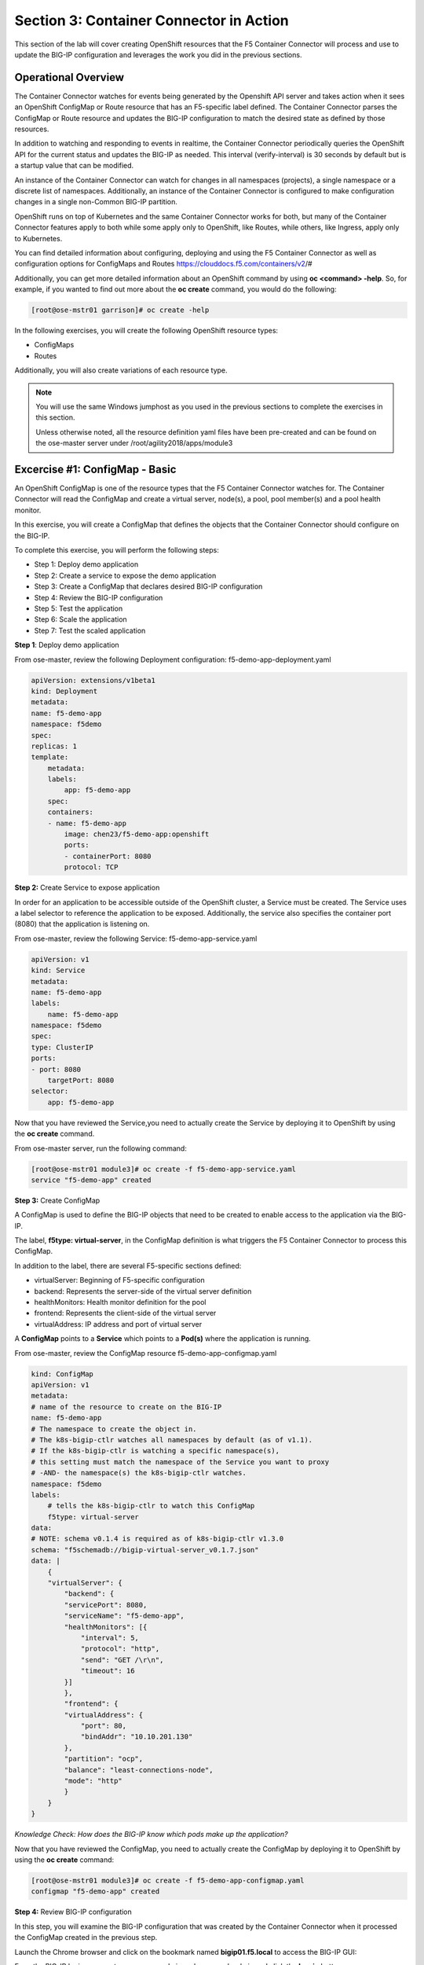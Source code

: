 Section 3: Container Connector in Action
========================================

This section of the lab will cover creating OpenShift resources that the F5 Container Connector will process and use to update the BIG-IP configuration and leverages the work you did in the previous sections.


Operational Overview
---------------------
The Container Connector watches for events being generated by the Openshift API server and takes action when it sees an OpenShift ConfigMap or Route resource that has an F5-specific label defined.  The Container Connector parses the ConfigMap or Route resource
and updates the BIG-IP configuration to match the desired state as defined by those resources.

In addition to watching and responding to events in realtime, the Container Connector periodically queries the OpenShift API for the current status and updates the BIG-IP as needed.  This interval (verify-interval) is 30 seconds by default but is a startup value that can be modified.

An instance of the Container Connector can watch for changes in all namespaces (projects), a single namespace or a discrete list of namespaces.  Additionally, an instance of the Container Connector is configured to make configuration changes in a single non-Common BIG-IP partition.

OpenShift runs on top of Kubernetes and the same Container Connector works for both, but many of the Container Connector features apply to both while some apply only to OpenShift, like Routes, while others, like Ingress, apply only to Kubernetes.

You can find detailed information about configuring, deploying and using the F5 Container Connector as well as configuration options for ConfigMaps and Routes
https://clouddocs.f5.com/containers/v2/#

Additionally, you can get more detailed information about an OpenShift command by using **oc <command> -help**.  So, for example, if you wanted to find out more about the **oc create** command, you would do the following:


.. code-block:: console

    [root@ose-mstr01 garrison]# oc create -help




In the following exercises, you will create the following OpenShift resource types:

* ConfigMaps
* Routes

Additionally, you will also create variations of each resource type.

.. NOTE::

    You will use the same Windows jumphost as you used in the previous sections to complete the exercises in this section.

    Unless otherwise noted, all the resource definition yaml files have been pre-created and can be found on the ose-master server under /root/agility2018/apps/module3



Excercise #1: ConfigMap - Basic
-------------------------------

An OpenShift ConfigMap is one of the resource types that the F5 Container Connector watches for.  The Container Connector will read the ConfigMap
and create a virtual server, node(s), a pool, pool member(s) and a pool health monitor.

In this exercise, you will create a ConfigMap that defines the objects that the Container Connector should configure on the BIG-IP.

To complete this exercise, you will perform the following steps:

* Step 1: Deploy demo application
* Step 2: Create a service to expose the demo application
* Step 3: Create a ConfigMap that declares desired BIG-IP configuration
* Step 4: Review the BIG-IP configuration
* Step 5: Test the application
* Step 6: Scale the application
* Step 7: Test the scaled application


**Step 1**: Deploy demo application

From ose-master, review the following Deployment configuration: f5-demo-app-deployment.yaml

.. code-block:: console

    apiVersion: extensions/v1beta1
    kind: Deployment
    metadata:
    name: f5-demo-app
    namespace: f5demo
    spec:
    replicas: 1
    template:
        metadata:
        labels:
            app: f5-demo-app
        spec:
        containers:
        - name: f5-demo-app
            image: chen23/f5-demo-app:openshift
            ports:
            - containerPort: 8080
            protocol: TCP


**Step 2:** Create Service to expose application

In order for an application to be accessible outside of the OpenShift cluster, a Service must be created.  The Service uses a label selector to reference the application to be exposed.  Additionally, the service also specifies the container port (8080) that the application is listening on.

From ose-master, review the following Service: f5-demo-app-service.yaml

.. code-block:: console

    apiVersion: v1
    kind: Service
    metadata:
    name: f5-demo-app
    labels:
        name: f5-demo-app
    namespace: f5demo
    spec:
    type: ClusterIP
    ports:
    - port: 8080
        targetPort: 8080
    selector:
        app: f5-demo-app

Now that you have reviewed the Service,you need to actually create the Service by deploying it to OpenShift by using the **oc create** command.

From ose-master server, run the following command:

.. code-block:: console

    [root@ose-mstr01 module3]# oc create -f f5-demo-app-service.yaml
    service "f5-demo-app" created



**Step 3:** Create ConfigMap

A ConfigMap is used to define the BIG-IP objects that need to be created to enable access to the application via the BIG-IP.

The label, **f5type: virtual-server**, in the ConfigMap definition is what triggers the F5 Container Connector to process this ConfigMap.

In addition to the label, there are several F5-specific sections defined:

* virtualServer: Beginning of F5-specific configuration
* backend: Represents the server-side of the virtual server definition
* healthMonitors: Health monitor definition for the pool
* frontend: Represents the client-side of the virtual server
* virtualAddress: IP address and port of virtual server

A **ConfigMap** points to a **Service** which points to a **Pod(s)** where the application is running.

From ose-master, review the ConfigMap resource f5-demo-app-configmap.yaml

.. code-block:: console

    kind: ConfigMap
    apiVersion: v1
    metadata:
    # name of the resource to create on the BIG-IP
    name: f5-demo-app
    # The namespace to create the object in.
    # The k8s-bigip-ctlr watches all namespaces by default (as of v1.1).
    # If the k8s-bigip-ctlr is watching a specific namespace(s),
    # this setting must match the namespace of the Service you want to proxy
    # -AND- the namespace(s) the k8s-bigip-ctlr watches.
    namespace: f5demo
    labels:
        # tells the k8s-bigip-ctlr to watch this ConfigMap
        f5type: virtual-server
    data:
    # NOTE: schema v0.1.4 is required as of k8s-bigip-ctlr v1.3.0
    schema: "f5schemadb://bigip-virtual-server_v0.1.7.json"
    data: |
        {
        "virtualServer": {
            "backend": {
            "servicePort": 8080,
            "serviceName": "f5-demo-app",
            "healthMonitors": [{
                "interval": 5,
                "protocol": "http",
                "send": "GET /\r\n",
                "timeout": 16
            }]
            },
            "frontend": {
            "virtualAddress": {
                "port": 80,
                "bindAddr": "10.10.201.130"
            },
            "partition": "ocp",
            "balance": "least-connections-node",
            "mode": "http"
            }
        }
    }


*Knowledge Check: How does the BIG-IP know which pods make up the application?*


Now that you have reviewed the ConfigMap, you need to actually create the ConfigMap by deploying it to OpenShift by using the **oc create** command:

.. code-block:: console

    [root@ose-mstr01 module3]# oc create -f f5-demo-app-configmap.yaml
    configmap "f5-demo-app" created



**Step 4:** Review BIG-IP configuration

In this step, you will examine the BIG-IP configuration that was created by the Container Connector when it processed the ConfigMap created in the previous step.

Launch the Chrome browser and click on the bookmark named **bigip01.f5.local** to access the BIG-IP GUI:

.. image:: /_static/class5/module3/bigip01-bookmark.png

From the BIG-IP login page, enter username=admin and password=admin and click the **Log in** button:

.. image:: /_static/class5/module3/bigip01-login-page.png

Navigate to **Local Traffic -> Network Map** and change the partition to **ocp** using the dropdown in the upper right.  The network map view shows a virtual server, pool and pool member. All of these objects were created by the Container Connector using the declarations defined in the ConfigMap.

.. image:: /_static/class5/module3/bigip01-network-map-cfgmap.png

*Knowledge Check: In the network map view, what OpenShift object type does the pool member IP address represent?  How was the IP address assigned?*

To view the IP address of the virtual server, hover your cursor over the name of the virtual server:

.. image:: /_static/class5/module3/bigip01-vs-ip-hover.png

*Knowledge Check: What OpenShift resource type was used to define the virtual server IP address?*


**Step 5:** Test the application

In this step, you will use the Chrome browser to access the application you previously deployed to OpenShift.

Open a new browser tab and enter the IP address assigned to the virtual server in to the address bar:

.. image:: /_static/class5/module3/f5-demo-app-url.png

On the application page, the **Server IP** is the pool member (pod) IP address; the **Server Port** is the port of the virtual server; and the **Client IP** is the IP address of the Windows jumphost you are using.

**Step 6:** Scale the application

The application deployed in step #1 is a single replica (instance).  In this step,you are going to increase the number of replicas and then check the BIG-IP configuration to see what's changed.

When the deployment replica count is scaled up or scaled down, an OpenShift event is generated and the Container Connector sees the event and adds or removes pool members as appropriate.

To scale the number of replicas, you will use the OpenShift **oc scale** command.  You will be scaling the demo app deployment and so You first need to get the name of the deployment.

From ose-master, issue the following command:

.. code-block:: console

    [root@ose-mstr01 ~]# oc get deployment
    NAME          DESIRED   CURRENT   UP-TO-DATE   AVAILABLE   AGE
    my-frontend   1         1         1            1           2m


You can see from the output that the deployment is named **my-frontend** an you will use that name for the next command.

From the ose-master host, entering the following command to set the replica count for the deployment to 10 instances:

.. code-block:: console

    [root@ose-mstr01 ~]# oc scale --replicas=10 deployment/my-frontend
    deployment "my-frontend" scaled


**Step XX:** Review the BIG-IP configuration

In this step, you will examine the BIG-IP configuration for changes that occured after the application was scaled up.

Navigate to **Local Traffic -> Network Map** and change the partition to **ocp** using the dropdown in the upper right.

. image:: /_static/class5/module3/bigip01-network-map-scaled.png

*Knowledge Check: How many pool members are shown in the network map view?  What do you think would happen if you scaled the deployment back to one replica?*


**Step 7:** Test the scaled application

In this step, you will use the Chrome browser to access the application that you scaled to 10 replicas in the previous step.

Open a new Chrome browser tab and enter the IP address assigned to the virtual server in to the address bar:

.. image:: /_static/class5/module3/f5-demo-app-url.png

If you reload the page every few seconds, you should see the **Server IP** address change.  Because there is more than one instance of the application running, the BIG-IP load balances the application traffic amongst multiple pods.  


**Step XX:** Cleanup deployed resources

In this step, you will remove the OpenShift Deployment, Service and ConfigMap resources you created in the previous steps using the OpenShift **oc delete** command.

From ose-master server, issue the following commands:

.. code-block:: console

    [root@ose-mstr01 tmp]# oc delete -f f5-demo-app-configmap.yaml
    configmap "f5-demo-app" deleted

    [root@ose-mstr01 tmp]# oc delete -f f5-demo-app-deployment.yaml
    deployment "f5-demo-app" deleted

    [root@ose-mstr01 module3]# oc delete -f f5-demo-app-service.yaml
    service "f5-demo-app" deleted   
    




Excercise #2: Route - Basic
---------------------------

An OpenShift Route is one of the resource types that the F5 Container Connector watches for.  A Route defines a hostname or URI mapping to an application.  For example, the hostname "customer.example.com" could map to the application "customer", hostname "catalog.example.com", might map to the application "catalog", etc.

Similarily, a Route can refer to a URI path so, for example, the URI path "/customer" might map to the application called "customer" and URI path "/catalog",
might map to the application called "catalog".  If a Route only specifies URI paths, the Route applies to all HTTP request hostnames.

Additionally, a Route can refer to both a hostname and a URI path.

The F5 Container Connector reads the Route resource and creates a virtual server, node(s), a pool per route path and pool members.  Additionally, the Container Connector creates a layer 7 BIG-IP traffic policy and associates it with the virtual server.  This layer 7 traffic policy evaluates the hostname or URI path from the request and forwards the traffic to the pool associated with that path.

A **Route** points to a **Service(s)** which points to a **Pod(s)** where the application is running.

.. NOTE:: 

    All Route resources share two virtual servers:

    * **ose-vserver** for HTTP traffic, and
    * **https-ose-vserver** for HTTPS traffic

    The Container Connector assigns the names shown above by default. To set set custom names, define route-http-vserver and route-https-vserver in the BIG-IP Container Connector Deployment.  Please see the documentation at: http://clouddocs.f5.com for more details.


To complete this exercise, you will perform the following steps:

* Step 1: Deploy demo application and associated Service
* Step 2: Create a Route that defines routing rules based on hostname
* Step 3: Review the BIG-IP configuration

**Step 1:** Deploy demo application and its associated Service

In the previous exercise, you created the Deployment and Service separately. This step demonstrates creating both the Deployment and the Service from a single configuration file.  A separator of 3 dashes (---) is used to separate one resource definition from next resource definition. 


From ose-master, review the following deployment: f5-demo-app-route-deployment.yaml

.. code-block:: console

    apiVersion: extensions/v1beta1
    kind: Deployment
    metadata:
    name: f5-demo-app-route
    spec:
    replicas: 1
    template:
        metadata:
        labels:
            app: f5-demo-app-route
        spec:
        containers:
        - name: f5-demo-app-route
            image: chen23/f5-demo-app:openshift
            ports:
            - containerPort: 8080
            protocol: TCP
    ---
    apiVersion: v1
    kind: Service
    metadata:
    name: f5-demo-app-route
    labels:
        name: f5-demo-app-route
    namespace: f5demo
    spec:
    type: ClusterIP
    ports:
    - port: 8080
        targetPort: 8080
    selector:
        app: f5-demo-app-route


Now that you have reviewed the Deployment, you need to actually create it by deploying it to OpenShift by using the **oc create** command:

.. code-block:: console

    [root@ose-mstr01 tmp]# oc create -f f5-demo-app-route-deployment.yaml
    deployment "f5-demo-app-route" created
    service "f5-demo-app-route" created



**Step 2:** Create OpenShift Route

In this step, you will create an OpenShift Route.

From ose-master server, review the following Route: f5-demo-app-route-route.yaml

.. code-block:: console

    apiVersion: v1
    kind: Route
    metadata:
    labels:
        name: front-end-route
    name: front-end-route
    namespace: f5demo
    annotations:
        # Specify a supported BIG-IP load balancing mode
        virtual-server.f5.com/balance: least-connections-node
        virtual-server.f5.com/health: |
        [
            {
            "path": "mysite.f5demo.com/",
            "send": "HTTP GET /",
            "interval": 5,
            "timeout": 10
            }
        ]
    spec:
    host: mysite.f5demo.com
    path: "/"
    port:
        targetPort: 80
    to:
        kind: Service
        name: front-end

*Knowledge Check: How does the Container Connector know what application the Route refers to?*


Now that you have reviewed the Route, you need to actually create it by deploying it to OpenShift by using the **oc create** command:

.. code-block:: console

    [root@ose-mstr01 tmp]# oc create -f f5-demo-app-route-route.yaml
    route "f5-demo-app-route" created


**Step 3:** Review the BIG-IP configuration

In this step, you will examine the BIG-IP configuration for changes that occured after the the OpenShift Route was deployoed.

Using the Chrome browser, navigate to **Local Traffic -> Network Map** and change the partition to **ocp** using the dropdown in the upper right.

. image:: /_static/class5/module3/bigip01-network-map-route.png

The network map view shows two virtual servers that were created by the Container Connector when it procssed the Route resource created in the previous step.  One virtual server is for HTTP client traffic and the other virtual server is for HTTPS client traffic.

To view the IP address of the virtual server, hover your cursor over the virtual server named **ocp-vserver**

.. image:: /_static/class5/module3/bigip01-route-vs-hover.png

*Knowledge Check: Which OpenShift resource type defines the names of the two virtual servers?*

Next, you will view the traffic policy that was created by the Container Connector when it processed the OpenShift Route.

Navigate to **Local Traffic -> Policies -> Policy List** and change the partition to **ocp** using the dropdown in the upper right.

. image:: /_static/class5/module3/bigip01-route-policy-list.png

Click on the traffic policy listed uner **Published Policies** to view the policy page for the selected policy:

. image:: /_static/class5/module3/bigip01-route-policy.png

Next, click on the rule name listed under the **Rules** section of the policy page to view the rule page for the selected rule:

. image:: /_static/class5/module3/bigip01-route-rule.png

On the rule page, review the configuration of the rule and note the match condition and rule action settings.

*Knowledge Check: Which OpenShift resource type defines the hostname to match against?*


**Step 5:** Test the application

In this step, you will use the Chrome browser to access the application you previously deployed.

Because the Route resource you created specifies a hostname for the path, you will need to use a hostname instead of an IP address to access the demo application.

Open a new Chrome browser tab and enter the hostname **mysite.f5demo.com** in to the address bar:

.. image:: /_static/class5/module3/f5-demo-app-route.png

On the application page, the **Server IP** is the pool member (pod) IP address; the **Server Port** is the port of the virtual server; and the **Client IP** is the IP address of the Windows jumphost you are using.


**Step XX:** Cleanup deployed resources

In this step, you will remove the Deployment, Service and Route resources you created in the previous steps using the OpenShift **oc delete** command.

From ose-master server, issue the following commands:

.. code-block:: console

    [root@ose-mstr01 tmp]# oc delete -f f5-demo-app-route-route.yaml
    route "f5-demo-app-route" deleted

    [root@ose-mstr01 tmp]# oc delete -f f5-demo-app-route-deployment.yaml
    deployment "f5-demo-app-route" deleted
    service "f5-demo-app-route" deleted





Excercise #3: Route - Blue/Green Testing
-----------------------------------------

The F5 Container Connector supports Blue/Green application testing e.g testing two different versions of the same application, by using the **weight** parameter of OpenShift Routes.  The **weight** parameter allows you to establish relative ratios between application **Blue* and application **Green**. So, for example, if the first route specifies a weight of 20 and the second a weight of 10, the application associated with the first route will get twice the number of requests as the application associated with the second route.

Just as in the previous excercise, the F5 Container Connector reads the Route resource and creates a virtual server, node(s), a pool per route path and pool members.

However, in order to support Blue/Green testing using OpenShift Routes, the Container Connector creates an iRule and a datagroup on the BIG-IP Troubleshooting handles the connection routing based on the assigned weights.

.. NOTE::

    At smaller request volumes, the ratio of requests to the **Blue** application and the requests to the **Green** application may not match the relative weights assigned in the OpenShift Route.  However, as the number of requests increases, the ratio of requests between the **Blue** application and the **Green** application should closely match the weights assigned in the OpenShift Route.


To complete this exercise, you will perform the following steps:

* Step 1: Deploy version 1 and version 2 of demo application and their related Services
* Step 2: Create an OpenShift Route for Blue/Green testing
* Step 3: Review BIG-IP configuration
* Step 4: Test the application
* Step 5: 


**Step 1:** Deploy version 1 and version 2 of demo application and their associated Services

From ose-master, review the following deployment: f5-demo-app-bg-deployment.yaml 

.. code-block:: console

    apiVersion: extensions/v1beta1
    kind: Deployment
    metadata:
    name: node-blue
    namespace: f5demo
    spec:
    replicas: 1
    template:
        metadata:
        labels:
            run: node-blue
        spec:
        containers:
        - image: "chen23/f5-demo-app"
            env:
            - name: F5DEMO_APP
            value: "website"
            - name: F5DEMO_NODENAME
            value: "Node Blue (No SSL)"
            - name: F5DEMO_NODENAME_SSL
            value: "Node Blue (SSL)"
            - name: F5DEMO_COLOR
            value: "0000FF"
            - name: F5DEMO_COLOR_SSL
            value: "0000FF"
            imagePullPolicy: IfNotPresent
            name: node-blue
            ports:
            - containerPort: 80
            - containerPort: 443
            protocol: TCP

    ---

    apiVersion: v1
    kind: Service
    metadata:
    name: node-blue
    labels:
        run: node-blue
    namespace: f5demo
    spec:
    ports:
    - port: 80
        protocol: TCP
        targetPort: 80
        name: http
    - port: 443
        protocol: TCP
        targetPort: 443
        name: https
    type: ClusterIP
    selector:
        run: node-blue

    ---

    apiVersion: extensions/v1beta1
    kind: Deployment
    metadata:
    name: node-green
    namespace: f5demo
    spec:
    replicas: 1
    template:
        metadata:
        labels:
            run: node-green
        spec:
        containers:
        - image: "chen23/f5-demo-app"
            env:
            - name: F5DEMO_APP
            value: "website"
            - name: F5DEMO_NODENAME
            value: "Node Green (No SSL)"
            - name: F5DEMO_COLOR
            value: "99FF99"
            - name: F5DEMO_NODENAME_SSL
            value: "Node Green (SSL)"
            - name: F5DEMO_COLOR_SSL
            value: "00FF00"
            imagePullPolicy: IfNotPresent
            name: node-green
            ports:
            - containerPort: 80
            - containerPort: 443
            protocol: TCP

    ---

    apiVersion: v1
    kind: Service
    metadata:
    name: node-green
    labels:
        run: node-green
    spec:
    ports:
    - port: 80
        protocol: TCP
        targetPort: 80
        name: http
    type: ClusterIP
    selector:
        run: node-green

Now that you have reviewed the Deployment, you need to actually create it by deploying it to OpenShift by using the **oc create** command:

.. code-block:: console

    [root@ose-mstr01 tmp]# oc create -f f5-demo-app-bg-deployment.yaml
    deployment "node-blue" created
    service "node-blue" created
    deployment "node-green" created
    service "node-green" created



**Step 2:** Create OpenShift Route for Blue/Green Testing

The basic Route example from the previous excercise only included one path.  In order to support Blue/Green application testing, a Route must be created that has two paths.  In OpenShift, the second (and subsequent) path is defined in the **alternateBackends** section of a Route resource.

From ose-master, review the following Route: app-route-ab.yaml

.. code-block:: console

    apiVersion: v1
    kind: Route
    metadata:
    labels:
        name: f5-demo-app-bg-route
    name: f5-demo-app-bg-route
    namespace: f5demo
    annotations:
        # Specify a supported BIG-IP load balancing mode
        virtual-server.f5.com/balance: least-connections-node
        virtual-server.f5.com/health: |
        [
            {
            "path": "mysite-bg.f5demo.com/",
            "send": "HTTP GET /",
            "interval": 5,
            "timeout": 10
            }
        ]
    spec:
    host: mysite-bg.f5demo.com
    path: "/"
    port:
        targetPort: 80
    to:
        kind: Service
        name: node-blue
        weight: 20
    alternateBackends:
    - kind: Service
        name: node-green
        weight: 10

Note how the Route resource refers to two different services: The first service is for the **Blue** application with a weight of 20 and the second service is for the **Green** application with a weight of 10.

*Knowledge Check: How many requests will the **Blue** application receive relative to the **Green** application?*

Now that you have reviewed the Route, you need to actually create it by deploying it to OpenShift by using the **oc create** command:

.. code-block:: console

    [root@ose-mstr01 module3]# oc create -f f5-demo-app-bg-route.yaml
    route "f5-demo-app-bg-route" created

Verify that the Route was successfully creating by using the OpenShift **oc get route** command.  Note that, under the **SERVICES** column, the two applications are listed along with their request distribution percentages.

.. code-block:: console

    [root@ose-mstr01 tmp]# oc get route
    NAME                   HOST/PORT              PATH      SERVICES                         PORT      TERMINATION   WILDCARD
    f5-demo-app-bg-route   mysite-bg.f5demo.com   /         node-blue(66%),node-green(33%)   80                      None


*Knowledge Check: What would the Route percentages be if the weights were 10 and 40?*


**Step 3:** Review BIG-IP configuration

In this step, you will examine the BIG-IP configuration for changes made by the Container Connector after the the OpenShift Route was deployoed.

Using the Chrome web browser, navigate to **Local Traffic -> Pools -> Pool List** and change the partition to **ocp** using the dropdown in the upper right.

. image:: /_static/class5/module3/bigip01-route-bg-pool.png

Note that there are two pools defined: one pool for the **Blue** application and a second pool for the **Green** application. Additionally, the Container Connector also creates an iRule and a datagroup that the BIG-IP uses to distribute traffic based on the weights assigned in the OpenShift Route.


**Step 4:** Test the application

In this step, you will use the Chrome browser to access blue and green applications you previously deployed.

Because the Route resource you created specifies a hostname for the path, you will need to use a hostname instead of an IP address to access the demo application. 

Open a new browser tab and enter the hostname **mysite-bg.f5demo.com** in to the address bar:

.. image:: /_static/class5/module3/f5-demo-app-bg-url.png

Refresh the browser periodically and you should see the web page change from the **Blue** application to the **Green** application and back to the **Blue** application as noted by the colors on the page.

.. image:: /_static/class5/module3/f5-demo-app-blue.png

.. image:: /_static/class5/module3/f5-demo-app-green.png


**Step XX:** Generate some request traffic

As the number of requests increases, the relative number of requests between the **Blue** application and the **Green** application begins to approach the weights that have been defined in the OpenShift Route.

In this step, you will use the Linux **curl** utility to send a large volume of requests to the application.

From the ose-master server, run the following command to make 1000 requests to the application:

.. code-block:: console

    [root@ose-mstr01 ~]# for i in {1..1000}; do curl -s -o /dev/null http://mysite-bg.f5demo.com; done


**Step XX:** Review the BIG-IP configuration

In the previous step, you used the **curl** utility to generate a large volume of requests.  In this step, you will review the BIG-IP pool statistics to see how the requests were distributed between the **Blue** application and the **Green** application.

Using the Chrome web browser, navigate to **Local Traffic -> Pools -> Statistics** and change the partition to **ocp** using the dropdown in the upper right.

.. image:: /_static/class5/module3/bigip-blue-green-pool-stats.png



**Step XX:** Cleanup deployed resources

In this step, you will remove the Deployment, Service and Route resources you created in the previous steps using the OpenShift **oc delete** command.

From ose-master server, run the following commands:

.. code-block:: console

    [root@ose-mstr01 tmp]# oc delete -f f5-demo-app-bg-route.yaml
    route "f5-demo-app-bg-route" deleted

    [root@ose-mstr01 tmp]# oc delete -f f5-demo-app-bg-deployment.yaml
    deployment "node-blue" deleted
    service "node-blue" deleted
    deployment "node-green" deleted
    service "node-green" deleted



Excercise #4: Route - Attach Existing Virtual
---------------------------------------------

The F5 Container Connector allows you to set a few virtual server configuration settings such as client ssl profile.  However, if there are virtual server configuration settings that you want to set that aren't configurable using an OpenShift Route, the Container Connector supports defining and using an existing virtual server. This allows you to set configuration elements of the virtual server that the Container Connector doesn't manage without it removing those changes.

To complete this exercise, you will perform the following steps:

* Step 1: Delete the Container Connector deployment instances
* Step 2: Create a virtual server for HTTP traffic and a virtual server for HTTPS traffic and attach metadata
* Step 3: Edit the Container Connector deployment configurations
* Step 4: Restart the Container Connectors
* Step 5: Deploy 


**Step 1:** Delete the Container Connector deployments

In order to create new virtual servers instances and not have them deleted by the Container Connector, you first have to delete the running Container Connector deployments.

First, you need to get the names of the Container Connector deployments.  Because the Container Connectors are deployed in a different project (namespace), you have to indicate the namespace when you run the OpenShift command using the **--namespace** parameter.

From the ose-master server, run the following command. Note that the Container Connector is deployed in a different namespace (project) so the --namespace option must be used:

.. code-block:: console

    [root@ose-mstr01 ~]# oc get deployment --namespace kube-system
    NAME           DESIRED   CURRENT   UP-TO-DATE   AVAILABLE   AGE
    bigip01-ctlr   1         1         1            1           4d
    bigip02-ctlr   1         1         1            1           1h


You can see the names (bigip01-ctlr, bigip02-ctlr) in the command output.  Next you will use the **oc delete** command to delete these two deployments.

. NOTE::

    The Container Connectors are control plane elements and deleting them does NOT cause a traffic disruption.  What's configured on the BIG-IP remains in place, but any changes to the OpenShift environment will not be reflected on the BIG-IP until the Container Connectors are deployed again.

From the ose-master, run the following command to delete the Container Connectors:

.. code-block:: console

    [root@ose-mstr01 ~]# oc delete deployment bigip01-ctlr -n kube-system
    deployment "bigip01-ctlr" deleted

    [root@ose-mstr01 ~]# oc delete deployment bigip02-ctlr -n kube-system
    deployment "bigip02-ctlr" deleted


**Step 2:** Create a virtual server for HTTP traffic and a virtual server for HTTPS traffic and attach metadata

In this step, you will use BIG-IP **TMSH** commands to create an HTTP virtual server as well as an HTTPS virtual server and attach some metadata.  The whitelist metadata tells the Container Connector to not remove any configuration setting that are not defined by an OpenShift Route resource.

Because the lab uses two BIG-IPs in an HA pair but without config autosync enabled, the TMSH commands must be run on *each* BIG-IP (or should we issue sync command?)

Connect to BIG-IP01 and BIG-IP02 via SSH using the mRemoteNG application and issue the following commands on *each* BIG-IP:

.. code-block:: console

    [root@bigip02:Active:In Sync] config # tmsh
    root@(bigip02)(cfg-sync In Sync)(Active)(/Common)(tmos)# cd /ocp
    root@(bigip02)(cfg-sync In Sync)(Active)(/ocp)(tmos)# create ltm virtual my-ose-vserver destination "10.10.201.120:80" ip-protocol "6" profiles add { http } metadata add { cccl-whitelist { value 1 }}
    root@(bigip02)(cfg-sync In Sync)(Active)(/ocp)(tmos)# create ltm virtual my-ose-https-vserver destination "10.10.201.120:443" ip-protocol "6" profiles add { http {} clientssl {context clientside}} metadata add { cccl-whitelist { value 1 }}
    root@(bigip02)(cfg-sync Changes Pending)(Active)(/ocp)(tmos)# save sys config
    Saving running configuration...
    /config/bigip.conf
    /config/bigip_base.conf
    /config/bigip_user.conf
    /config/partitions/ocp/bigip.conf
    Saving Ethernet mapping...done
    root@(bigip02)(cfg-sync Changes Pending)(Active)(/ocp)(tmos)# quit
    [root@bigip02:Active:Changes Pending] config #


**Step 3:** Edit the Container Connector deployment configurations

.. NOTE::

    When using OpenShift Routes, the Container Connector supports the use of one BIG-IP HTTP and one HTTPS virtual server.  Howeer, when using OpenShift Configmaps, there is a 1:1 relationship between a ConfigMap and BIG-IP virtual servers e.g. a BIG-IP virtual server will be created for each ConfigMap that has an F5 label defined.


In addition to the whitelist metadata that was added when the two virtual servers were created in the previous step, the Container Connector deployment configuration must be updated with the names of those two virtual servers.

From ose-master, use **vi** to edit the two Container Connector deployment configuration files (one at a time):

.. code-block:: console

    [root@ose-mstr01]# vi /root/agility2018/ocp/bigip01-cc.yaml

    [root@ose-mstr01]# vi /root/agility2018/ocp/bigip02-cc.yaml

In *each* Container Connector deployment configuration file, update the following arguments:

**original:** --route-http-vserver=ocp-vserver

**updated:**  --route-http-vserver=my-ocp-vserver


**original:** --route-https-vserver=ocp-https-vserver

**updated:** --route-https-vserver=-my-ocp-https-vserver



**Step 4:** Restart the Container Connectors

In this step, you will deploy the two Containers Connector with the updated HTTP and HTTPS virtual server names using the OpenShift **create** command.

From ose-master server, run the following commands:

.. code-block:: console

    [root@ose-mstr01]# oc create -f /root/agility2018/ocp/bigip01-cc.yaml
    deployment "bigip01-ctlr" created

    [root@ose-mstr01]# oc create -f /root/agility2018/ocp/bigip02-cc.yaml
    deployment "bigip02-ctlr" created


**Step 5:** Create an OpenShift Route

In this step, you will create an OpenShift Route using the same definition as you did in a previous exercise.

From the ose-master server, run the following command:

.. code-block:: console

    [root@ose-mstr01 tmp]# oc create -f f5-demo-app-route-route.yaml
    route "f5-demo-app-route" created



**Step 6:** Review the BIG-IP configuration

In this step, you will examine the BIG-IP configuration and check to make sure that the two virtual servers you previously created have not been deleted by the Container Connector.

Using the Chrome browser, navigate to **Local Traffic -> Network Map** and change the partition to **ocp** using the dropdown in the upper right.

. image:: /_static/class5/module3/bigip01-network-map-route-bg.png

The network map view shows that the two virtual servers that you previously created have not been deleted by the Container Connector.  At this point, you could make changes to either of the two virtual servers and those changes will not be removed by the Container Connector.




Excercise #5: Container Connector Troubleshooting
-------------------------------------------------


